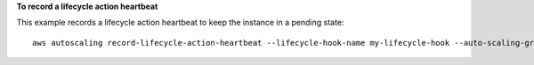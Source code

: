 **To record a lifecycle action heartbeat**

This example records a lifecycle action heartbeat to keep the instance in a pending state::

   aws autoscaling record-lifecycle-action-heartbeat --lifecycle-hook-name my-lifecycle-hook --auto-scaling-group-name my-auto-scaling-group --lifecycle-action-token bcd2f1b8-9a78-44d3-8a7a-4dd07d7cf635
